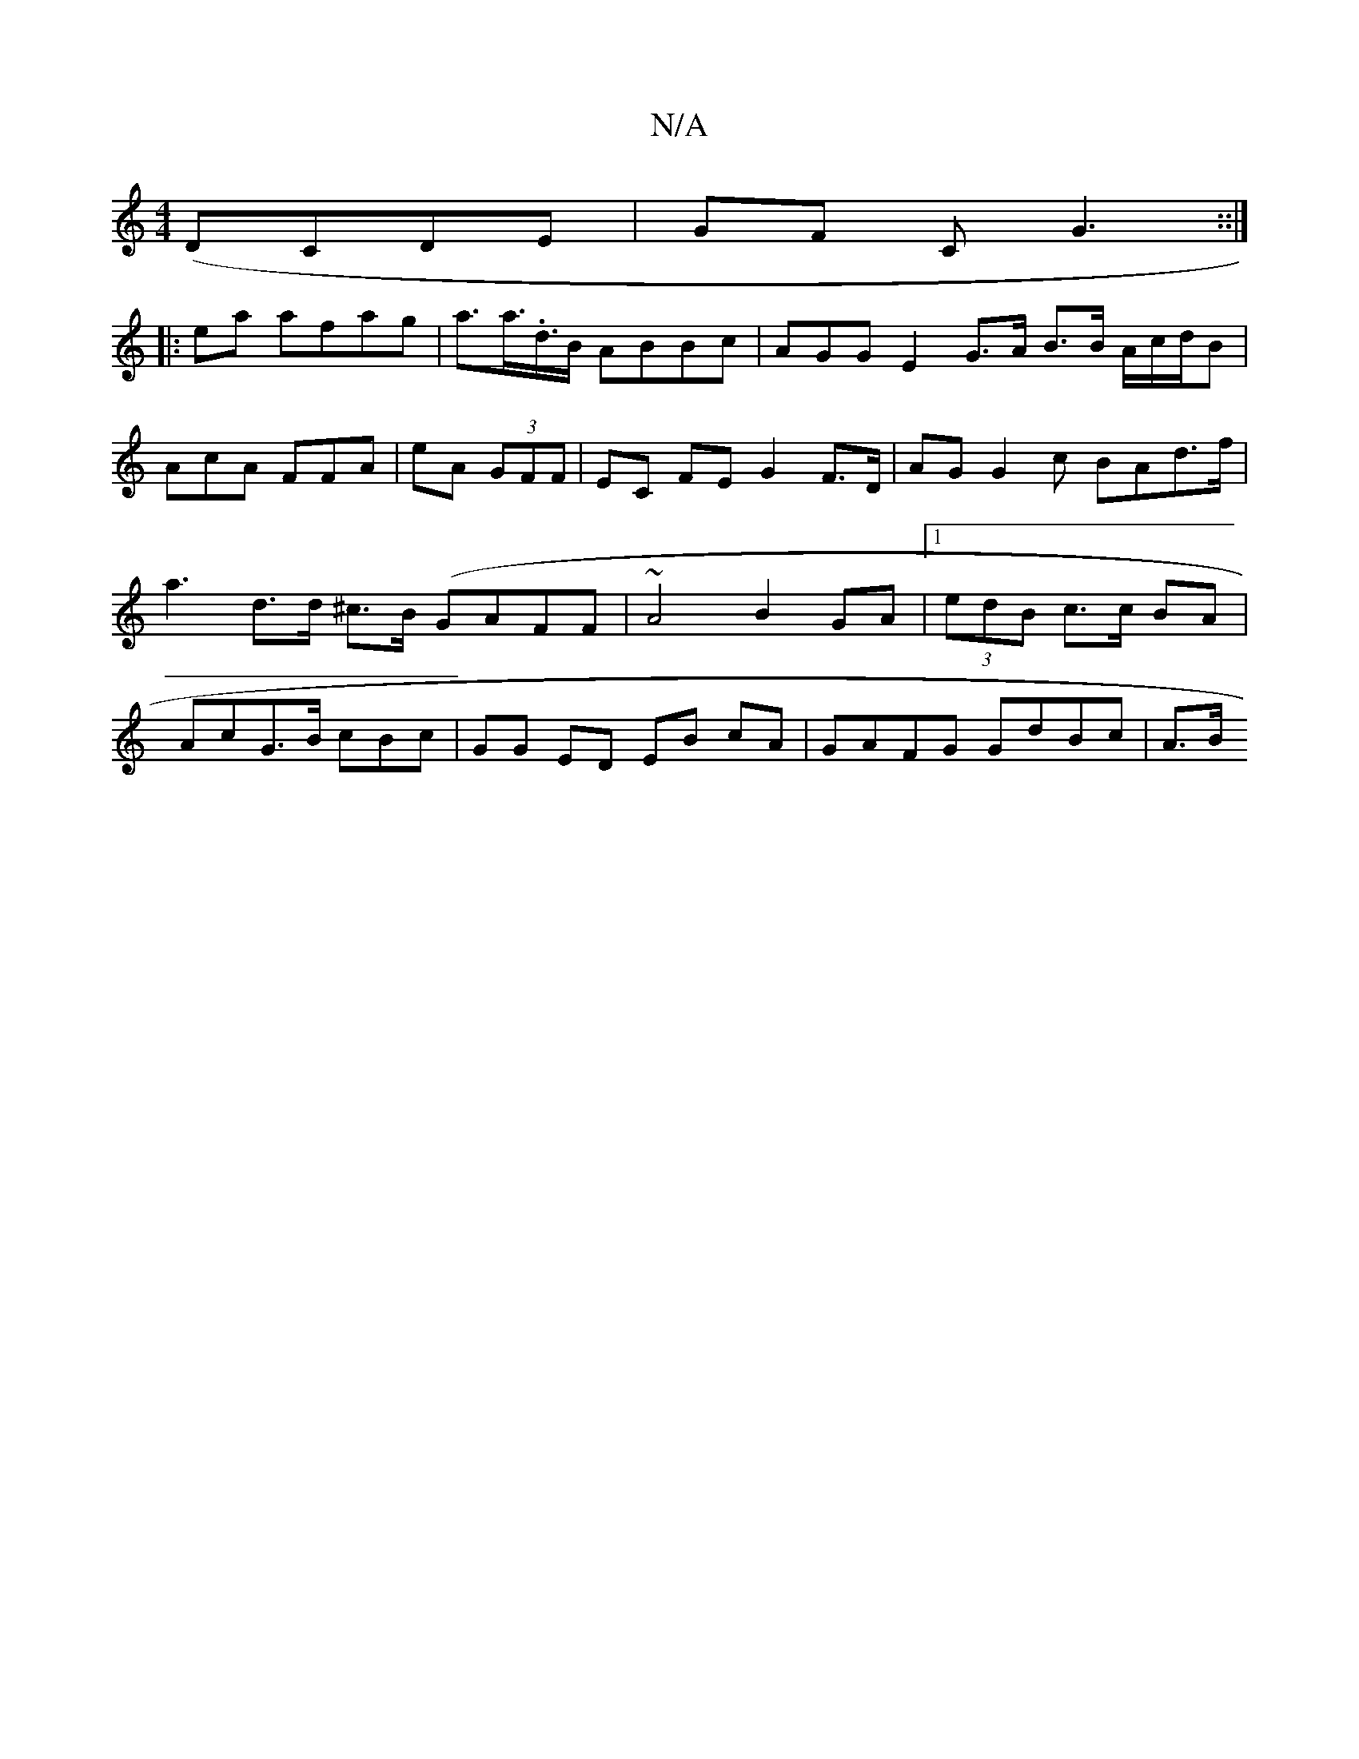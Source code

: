 X:1
T:N/A
M:4/4
R:N/A
K:Cmajor
(DCDE|GF C G3::|
|:ea afag | a>a>.d>B ABBc|AGG E2G>A B>B A/c/d/B|AcA FFA|eA (3GFF | EC FE G2 F>D | AGG2 c BAd>f | a3d>d ^c>B (GAFF | ~A4 B2 GA|1 (3edB c>c BA |AcG>B cBc | GG ED EB cA | GAFG GdBc | A>B